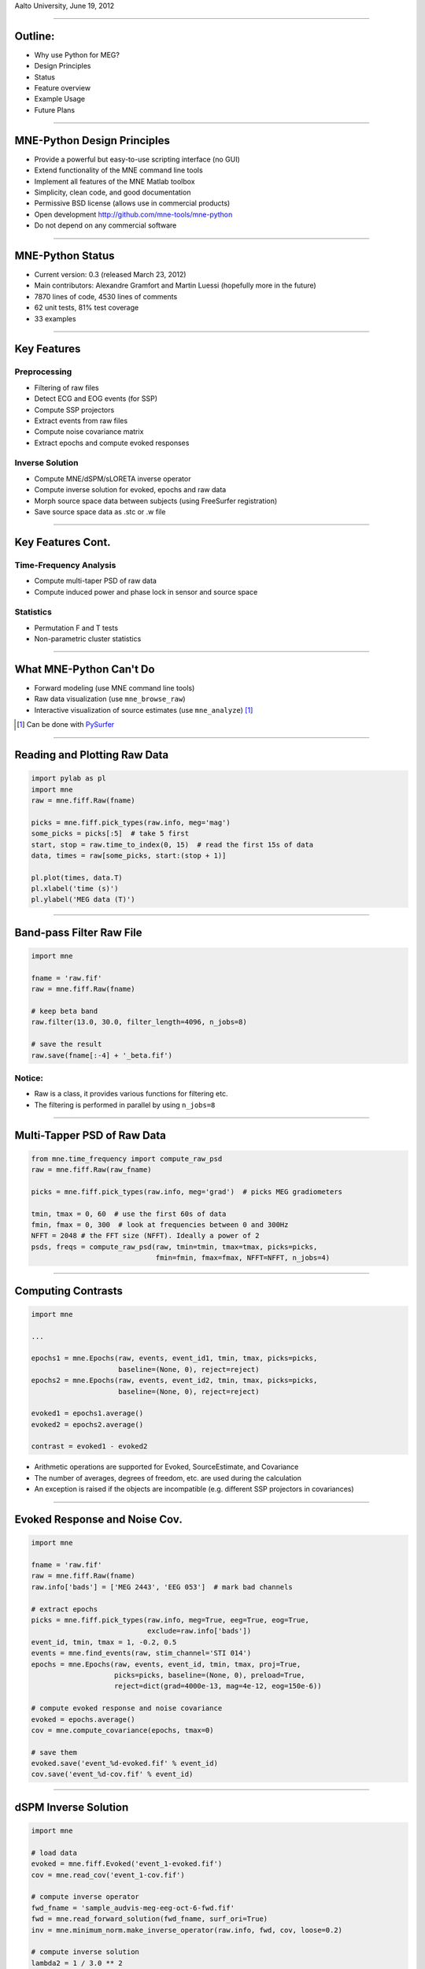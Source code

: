 .. raw:: html

   <img width="800" class="titleimg" src="images/logo_transp_bg.png"/>
   <span class="mytitle">MNE-Python: MNE with Python</span>
   <span class="authors">
    Alexandre Gramfort, Martin Luessi, Matti S. Hamalainen
   </span>

Aalto University, June 19, 2012

----

Outline:
--------

- Why use Python for MEG?
- Design Principles
- Status
- Feature overview
- Example Usage
- Future Plans

----

.. Why use Python for MEG?
.. -----------------------------------
..
.. - Python is free (as in speech)
.. - It "combines remarkable power with very clear syntax" [1]_
.. - Well suited for high performance numerical computing (NumPy, SciPy, ...)
.. - High quality 2D and 3D visualizations (pylab, mlab, ...)
.. - Increasingly popular in neuroscience (nipy, nipype, nitime, ...)
..
..
.. .. [1] `<http://docs.python.org/faq/general.html#what-is-python/>`_
..
.. ----

MNE-Python Design Principles
----------------------------

- Provide a powerful but easy-to-use scripting interface (no GUI)
- Extend functionality of the MNE command line tools
- Implement all features of the MNE Matlab toolbox
- Simplicity, clean code, and good documentation
- Permissive BSD license (allows use in commercial products)
- Open development `<http://github.com/mne-tools/mne-python>`_
- Do not depend on any commercial software

----

MNE-Python Status
-----------------

- Current version: 0.3 (released March 23, 2012)
- Main contributors: Alexandre Gramfort and Martin Luessi (hopefully more in the future)
- 7870 lines of code, 4530 lines of comments
- 62 unit tests, 81% test coverage
- 33 examples

----

Key Features
------------

Preprocessing
~~~~~~~~~~~~~

- Filtering of raw files
- Detect ECG and EOG events (for SSP)
- Compute SSP projectors
- Extract events from raw files
- Compute noise covariance matrix
- Extract epochs and compute evoked responses


Inverse Solution
~~~~~~~~~~~~~~~~

- Compute MNE/dSPM/sLORETA inverse operator
- Compute inverse solution for evoked, epochs and raw data
- Morph source space data between subjects (using FreeSurfer registration)
- Save source space data as .stc or .w file

----

Key Features Cont.
------------------

Time-Frequency Analysis
~~~~~~~~~~~~~~~~~~~~~~~

- Compute multi-taper PSD of raw data
- Compute induced power and phase lock in sensor and source space

Statistics
~~~~~~~~~~

- Permutation F and T tests
- Non-parametric cluster statistics

----

What MNE-Python Can't Do
------------------------

- Forward modeling (use MNE command line tools)
- Raw data visualization (use ``mne_browse_raw``)
- Interactive visualization of source estimates (use ``mne_analyze``) [#f1]_

.. [#f1] Can be done with `PySurfer <http://pysurfer.github.com>`_

.. image:: images/pysurfer.png
   :scale: 40%

----

Reading and Plotting Raw Data
-----------------------------

.. sourcecode:: python

    import pylab as pl
    import mne
    raw = mne.fiff.Raw(fname)

    picks = mne.fiff.pick_types(raw.info, meg='mag')
    some_picks = picks[:5]  # take 5 first
    start, stop = raw.time_to_index(0, 15)  # read the first 15s of data
    data, times = raw[some_picks, start:(stop + 1)]

    pl.plot(times, data.T)
    pl.xlabel('time (s)')
    pl.ylabel('MEG data (T)')

.. image:: images/raw_data.png
   :scale: 45%

----

Band-pass Filter Raw File
-------------------------

.. sourcecode:: python

    import mne

    fname = 'raw.fif'
    raw = mne.fiff.Raw(fname)

    # keep beta band
    raw.filter(13.0, 30.0, filter_length=4096, n_jobs=8)

    # save the result
    raw.save(fname[:-4] + '_beta.fif')


Notice:
~~~~~~~
- Raw is a class, it provides various functions for filtering etc.
- The filtering is performed in parallel by using ``n_jobs=8``

----

Multi-Tapper PSD of Raw Data
----------------------------

.. sourcecode:: python

    from mne.time_frequency import compute_raw_psd
    raw = mne.fiff.Raw(raw_fname)

    picks = mne.fiff.pick_types(raw.info, meg='grad')  # picks MEG gradiometers

    tmin, tmax = 0, 60  # use the first 60s of data
    fmin, fmax = 0, 300  # look at frequencies between 0 and 300Hz
    NFFT = 2048 # the FFT size (NFFT). Ideally a power of 2
    psds, freqs = compute_raw_psd(raw, tmin=tmin, tmax=tmax, picks=picks,
                                  fmin=fmin, fmax=fmax, NFFT=NFFT, n_jobs=4)


.. image:: images/mt_psd.png
   :scale: 50%

----

Computing Contrasts
-------------------

.. sourcecode:: python

   import mne

   ...

   epochs1 = mne.Epochs(raw, events, event_id1, tmin, tmax, picks=picks,
                        baseline=(None, 0), reject=reject)
   epochs2 = mne.Epochs(raw, events, event_id2, tmin, tmax, picks=picks,
                        baseline=(None, 0), reject=reject)

   evoked1 = epochs1.average()
   evoked2 = epochs2.average()

   contrast = evoked1 - evoked2

- Arithmetic operations are supported for Evoked, SourceEstimate, and Covariance
- The number of averages, degrees of freedom, etc. are used during the calculation
- An exception is raised if the objects are incompatible
  (e.g. different SSP projectors in covariances)

----

Evoked Response and Noise Cov.
------------------------------------

.. sourcecode:: python

    import mne

    fname = 'raw.fif'
    raw = mne.fiff.Raw(fname)
    raw.info['bads'] = ['MEG 2443', 'EEG 053']  # mark bad channels

    # extract epochs
    picks = mne.fiff.pick_types(raw.info, meg=True, eeg=True, eog=True,
                                exclude=raw.info['bads'])
    event_id, tmin, tmax = 1, -0.2, 0.5
    events = mne.find_events(raw, stim_channel='STI 014')
    epochs = mne.Epochs(raw, events, event_id, tmin, tmax, proj=True,
                        picks=picks, baseline=(None, 0), preload=True,
                        reject=dict(grad=4000e-13, mag=4e-12, eog=150e-6))

    # compute evoked response and noise covariance
    evoked = epochs.average()
    cov = mne.compute_covariance(epochs, tmax=0)

    # save them
    evoked.save('event_%d-evoked.fif' % event_id)
    cov.save('event_%d-cov.fif' % event_id)

----

dSPM Inverse Solution
-------------------------

.. sourcecode:: python

    import mne

    # load data
    evoked = mne.fiff.Evoked('event_1-evoked.fif')
    cov = mne.read_cov('event_1-cov.fif')

    # compute inverse operator
    fwd_fname = 'sample_audvis-meg-eeg-oct-6-fwd.fif'
    fwd = mne.read_forward_solution(fwd_fname, surf_ori=True)
    inv = mne.minimum_norm.make_inverse_operator(raw.info, fwd, cov, loose=0.2)

    # compute inverse solution
    lambda2 = 1 / 3.0 ** 2
    method = 'dSPM'  # use dSPM method (could also be MNE or sLORETA)

    stc = mne.minimum_norm.apply_inverse(evoked, inv, lambda2, method)

    # morph it to average brain
    stc_avg = mne.morph_data('sample', 'fsaverage', stc, 5, smooth=5)

    # save it
    stc_avg.save('event_1_dspm_fsaverage')

----

dSPM Inv. Sol. in Volume Source Space
-----------------------------------------

.. sourcecode:: python

    from mne.minimum_norm import apply_inverse, read_inverse_operator
    
    snr = 3.0
    lambda2 = 1.0 / snr ** 2
    method = 'dSPM'
    
    # Load data
    evoked = mne.fiff.Evoked(fname_evoked, setno=0, baseline=(None, 0))
    inverse_operator = read_inverse_operator(fname_inv)

    # Compute inverse solution
    stc = apply_inverse(evoked, inverse_operator, lambda2, method)
    stc.crop(0.0, 0.2)

    # Save result in a 4D nifti file
    src = inverse_operator['src']
    img = mne.save_stc_as_volume('mne_%s_inverse.nii.gz' % method, stc,
            src, mri_resolution=False)  # set to True for full MRI resolution

----


dSPM Inv. Sol. on Single Epochs
-----------------------------------

.. sourcecode:: python

    event_id, tmin, tmax = 1, -0.2, 0.5
    snr = 1.0
    lambda2 = 1.0 / snr ** 2
    method = 'dSPM'

    # Load data
    inverse_operator = mne.minimum_norm.read_inverse_operator(fname_inv)
    label = mne.read_label(fname_label)
    raw = mne.fiff.Raw(fname_raw)
    events = mne.read_events(fname_event)

    # pick MEG channels
    picks = mne.fiff.pick_types(raw.info, meg=True, eeg=False, stim=False, eog=True)

    # Read epochs
    epochs = mne.Epochs(raw, events, event_id, tmin, tmax, picks=picks,
                        baseline=(None, 0),
                        reject=dict(mag=4e-12, grad=4000e-13, eog=150e-6))

    # Compute inverse solution and stcs for each epoch
    stcs = mne.minimum_norm.apply_inverse_epochs(epochs, inverse_operator,
                lambda2, method, label, pick_normal=True)

----

Power and Phase Lock in Src. Space
------------------------------------

.. sourcecode:: python

    import mne
    from mne.minimum_norm import read_inverse_operator, source_induced_power

    tmin, tmax, event_id = -0.2, 0.5, 1

    ...  # read raw etc.

    epochs = mne.Epochs(raw, events, event_id, tmin, tmax, picks=picks,
                        baseline=(None, 0),
                        reject=dict(grad=4000e-13, eog=150e-6),
                        preload=True)

    # Compute a source estimate per frequency band
    freqs = np.arange(7, 30, 2)  # define frequencies of interest
    label = mne.read_label(fname_label)
    power, phase_lock = source_induced_power(epochs, inverse_operator, freqs,
                                label, baseline=(-0.1, 0),
                                baseline_mode='percent', n_cycles=2, n_jobs=1)

.. image:: images/phase_lock.png
   :scale: 55%

----

Computing SSPs for ECG and EOG
--------------------------------------------------

First compute ECG projections with:

.. sourcecode:: bash

   $mne_compute_proj_ecg.py -i protocol_run1_raw.fif --l-freq 1 --h-freq 100 \
   --rej-grad 3000 --rej-mag 4000 --rej-eeg 100 --average -c "ECG063" \
   --ecg-h-freq 25 --tstart 5

Detects heartbeats using the channel ECG063 & computes the projections on data filtered between 1 and 100Hz & saves 2 files:
The events in (you should look at them in mne_browse_raw)

*protocol_run1_raw_ecg-eve.fif*

and the file containing the projections (look at their effect with mne_browse_raw)

*protocol_run1_raw_ecg_avg_proj.fif*

For general help on the command:

.. sourcecode:: bash

    $mne_compute_proj_ecg.py -h

For EOG now:

.. sourcecode:: bash

    $mne_compute_proj_eog.py -i protocol_run1_raw.fif --l-freq 1 --h-freq 35 \
    --rej-grad 3000 --rej-mag 4000 --rej-eeg 100 \
    --proj protocol_run1_raw_ecg_avg_proj.fif –average

This will save *protocol_run1_raw_eog-eve.fif* containing the events and
*protocol_run1_raw_eog_avg_proj.fif* containing the SSP projections.

----

Future Plans
------------

- Beamformers
- Mixed-norm source estimates
- Noise covariance computation with automatic regularization
- Coherence computation in sensor and source space (multi-taper method from nitime)
- Network- and connectivity analysis
- **What ever you want to contribute**

----

Some links
----------

Doc:

- http://martinos.org/mne/ (general doc)
- http://martinos.org/mne/python_tutorial.html (python tutorial)
- http://martinos.org/mne/auto_examples/index.html (python examples)

Code:

- https://github.com/mne-tools/mne-python (mne-python code)
- https://github.com/mne-tools/mne-scripts (mne shell scripts)
- https://github.com/mne-tools/mne-matlab (mne matlab toolbox)
